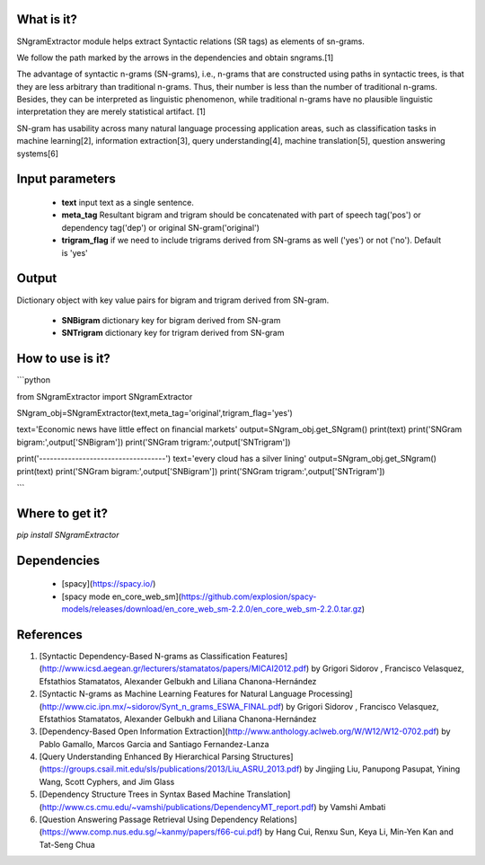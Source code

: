 What is it?
===========

SNgramExtractor module helps extract Syntactic relations (SR tags) as elements of sn-grams. 

We follow the path marked by the arrows in the dependencies and obtain sngrams.[1]

The advantage of syntactic n-grams (SN-grams), i.e., n-grams that are constructed using paths in syntactic trees, is that they are less arbitrary than traditional n-grams. Thus, their number is less than the number of traditional n-grams. Besides, they can be interpreted as linguistic phenomenon, while traditional n-grams have no plausible linguistic interpretation they are merely statistical artifact. [1]

SN-gram has usability across many natural language processing application areas, such as classification tasks in machine learning[2], information extraction[3], query understanding[4], machine translation[5], question answering systems[6]

Input parameters
================

  - **text** input text as a single sentence.
  - **meta_tag** Resultant bigram and trigram should be concatenated with part of speech tag('pos') or dependency tag('dep') or original SN-gram('original')
  - **trigram_flag** if we need to include trigrams derived from SN-grams as well ('yes') or not ('no'). Default is 'yes'

Output
================

Dictionary object with key value pairs for bigram and trigram derived from SN-gram.

  - **SNBigram** dictionary key for bigram derived from SN-gram
  - **SNTrigram** dictionary key for trigram derived from SN-gram

How to use is it?
=================

```python

from SNgramExtractor import SNgramExtractor

SNgram_obj=SNgramExtractor(text,meta_tag='original',trigram_flag='yes')
    
text='Economic news have little effect on financial markets'
output=SNgram_obj.get_SNgram()    
print(text)
print('SNGram bigram:',output['SNBigram'])
print('SNGram trigram:',output['SNTrigram'])
    
print('-----------------------------------')
text='every cloud has a silver lining'
output=SNgram_obj.get_SNgram()
print(text)
print('SNGram bigram:',output['SNBigram'])
print('SNGram trigram:',output['SNTrigram'])

```

Where to get it?
================

`pip install SNgramExtractor`

Dependencies
============

 - [spacy](https://spacy.io/)
 - [spacy mode en_core_web_sm](https://github.com/explosion/spacy-models/releases/download/en_core_web_sm-2.2.0/en_core_web_sm-2.2.0.tar.gz)

References
============

1. [Syntactic Dependency-Based N-grams as Classification Features](http://www.icsd.aegean.gr/lecturers/stamatatos/papers/MICAI2012.pdf) by Grigori Sidorov , Francisco Velasquez, Efstathios Stamatatos, Alexander Gelbukh and Liliana Chanona-Hernández
2. [Syntactic N-grams as Machine Learning Features for Natural Language Processing](http://www.cic.ipn.mx/~sidorov/Synt_n_grams_ESWA_FINAL.pdf) by Grigori Sidorov , Francisco Velasquez, Efstathios Stamatatos, Alexander Gelbukh and Liliana Chanona-Hernández
3. [Dependency-Based Open Information Extraction](http://www.anthology.aclweb.org/W/W12/W12-0702.pdf) by Pablo Gamallo, Marcos Garcia and Santiago Fernandez-Lanza
4. [Query Understanding Enhanced By Hierarchical Parsing Structures](https://groups.csail.mit.edu/sls/publications/2013/Liu_ASRU_2013.pdf) by Jingjing Liu, Panupong Pasupat, Yining Wang, Scott Cyphers, and Jim Glass
5. [Dependency Structure Trees in Syntax Based Machine Translation](http://www.cs.cmu.edu/~vamshi/publications/DependencyMT_report.pdf) by Vamshi Ambati
6. [Question Answering Passage Retrieval Using Dependency Relations](https://www.comp.nus.edu.sg/~kanmy/papers/f66-cui.pdf) by Hang Cui, Renxu Sun, Keya Li, Min-Yen Kan and Tat-Seng Chua
